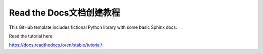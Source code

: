 Read the Docs文档创建教程
=======================================

This GitHub template includes fictional Python library
with some basic Sphinx docs.

Read the tutorial here:

https://docs.readthedocs.io/en/stable/tutorial/

